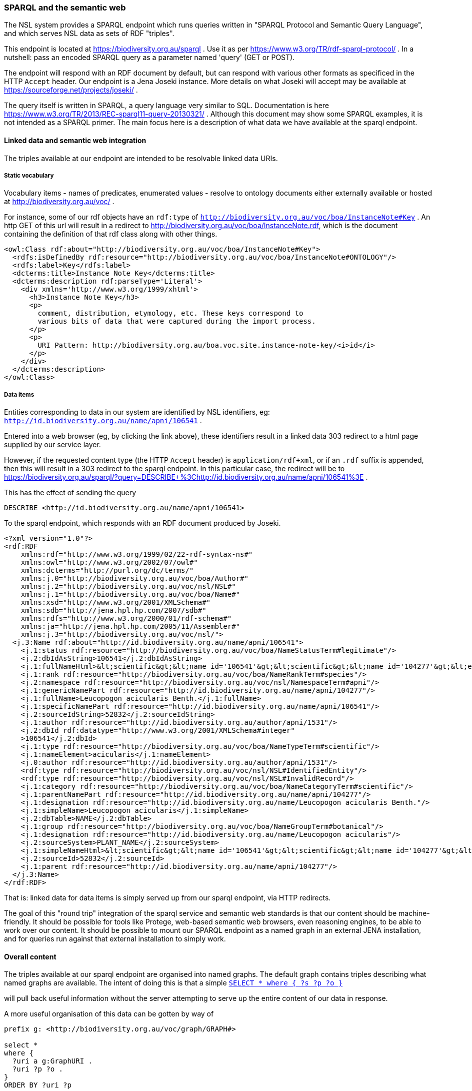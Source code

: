 :imagesdir: resources/images/

=== SPARQL and the semantic web

The NSL system provides a SPARQL endpoint which runs queries written in "SPARQL Protocol and Semantic Query Language",
and which serves NSL data as sets of RDF "triples".

This endpoint is located at https://biodiversity.org.au/sparql . Use it as per https://www.w3.org/TR/rdf-sparql-protocol/ .
In a nutshell: pass an encoded SPARQL query as a parameter named 'query' (GET or POST).

The endpoint will respond with an RDF document by default, but can respond with various other formats as specificed in
the HTTP ``Accept`` header. Our endpoint is a Jena Joseki instance. More details on what Joseki will accept may be available
at https://sourceforge.net/projects/joseki/ .

The query itself is written in SPARQL, a query language very similar to SQL. Documentation is here https://www.w3.org/TR/2013/REC-sparql11-query-20130321/ .
Although this document may show some SPARQL examples, it is not intended as a SPARQL primer. The main focus here is
a description of what data we have available at the sparql endpoint.

==== Linked data and semantic web integration

The triples available at our endpoint are intended to be resolvable linked data URIs.

===== Static vocabulary

Vocabulary items - names of predicates, enumerated values - resolve to ontology documents either externally available or hosted at http://biodiversity.org.au/voc/ .

For instance, some of our rdf objects have an ``rdf:type`` of ``http://biodiversity.org.au/voc/boa/InstanceNote#Key`` . An http GET of this url will result in a redirect to
http://biodiversity.org.au/voc/boa/InstanceNote.rdf, which is the document containing the definition of that rdf class along with other things.
----
<owl:Class rdf:about="http://biodiversity.org.au/voc/boa/InstanceNote#Key">
  <rdfs:isDefinedBy rdf:resource="http://biodiversity.org.au/voc/boa/InstanceNote#ONTOLOGY"/>
  <rdfs:label>Key</rdfs:label>
  <dcterms:title>Instance Note Key</dcterms:title>
  <dcterms:description rdf:parseType='Literal'>
    <div xmlns='http://www.w3.org/1999/xhtml'>
      <h3>Instance Note Key</h3>
      <p>
        comment, distribution, etymology, etc. These keys correspond to
        various bits of data that were captured during the import process.
      </p>
      <p>
        URI Pattern: http://biodiversity.org.au/boa.voc.site.instance-note-key/<i>id</i>
      </p>
    </div>
  </dcterms:description>
</owl:Class>
----

===== Data items

Entities corresponding to data in our system are identified by NSL identifiers, eg: ``http://id.biodiversity.org.au/name/apni/106541`` .

Entered into a web browser (eg, by clicking the link above), these identifiers result in a linked data 303 redirect to a html page supplied by our service layer.

However, if the requested content type (the HTTP ``Accept`` header) is ``application/rdf+xml``, or if an ``.rdf`` suffix is appended, then this will result
in a 303 redirect to the sparql endpoint. In this particular case, the redirect will be to https://biodiversity.org.au/sparql/?query=DESCRIBE+%3Chttp://id.biodiversity.org.au/name/apni/106541%3E .

This has the effect of sending the query
----
DESCRIBE <http://id.biodiversity.org.au/name/apni/106541>
----
To the sparql endpoint, which responds with an RDF document produced by Joseki.

----
<?xml version="1.0"?>
<rdf:RDF
    xmlns:rdf="http://www.w3.org/1999/02/22-rdf-syntax-ns#"
    xmlns:owl="http://www.w3.org/2002/07/owl#"
    xmlns:dcterms="http://purl.org/dc/terms/"
    xmlns:j.0="http://biodiversity.org.au/voc/boa/Author#"
    xmlns:j.2="http://biodiversity.org.au/voc/nsl/NSL#"
    xmlns:j.1="http://biodiversity.org.au/voc/boa/Name#"
    xmlns:xsd="http://www.w3.org/2001/XMLSchema#"
    xmlns:sdb="http://jena.hpl.hp.com/2007/sdb#"
    xmlns:rdfs="http://www.w3.org/2000/01/rdf-schema#"
    xmlns:ja="http://jena.hpl.hp.com/2005/11/Assembler#"
    xmlns:j.3="http://biodiversity.org.au/voc/nsl/">
  <j.3:Name rdf:about="http://id.biodiversity.org.au/name/apni/106541">
    <j.1:status rdf:resource="http://biodiversity.org.au/voc/boa/NameStatusTerm#legitimate"/>
    <j.2:dbIdAsString>106541</j.2:dbIdAsString>
    <j.1:fullNameHtml>&lt;scientific&gt;&lt;name id='106541'&gt;&lt;scientific&gt;&lt;name id='104277'&gt;&lt;element&gt;&lt;i&gt;Leucopogon&lt;/i&gt;&lt;/element&gt;&lt;/name&gt;&lt;/scientific&gt; &lt;element&gt;&lt;i&gt;acicularis&lt;/i&gt;&lt;/element&gt; &lt;authors&gt;&lt;author id='1531' title='Bentham, G.'&gt;Benth.&lt;/author&gt;&lt;/authors&gt;&lt;/name&gt;&lt;/scientific&gt;</j.1:fullNameHtml>
    <j.1:rank rdf:resource="http://biodiversity.org.au/voc/boa/NameRankTerm#species"/>
    <j.2:namespace rdf:resource="http://biodiversity.org.au/voc/nsl/NamespaceTerm#apni"/>
    <j.1:genericNamePart rdf:resource="http://id.biodiversity.org.au/name/apni/104277"/>
    <j.1:fullName>Leucopogon acicularis Benth.</j.1:fullName>
    <j.1:specificNamePart rdf:resource="http://id.biodiversity.org.au/name/apni/106541"/>
    <j.2:sourceIdString>52832</j.2:sourceIdString>
    <j.1:author rdf:resource="http://id.biodiversity.org.au/author/apni/1531"/>
    <j.2:dbId rdf:datatype="http://www.w3.org/2001/XMLSchema#integer"
    >106541</j.2:dbId>
    <j.1:type rdf:resource="http://biodiversity.org.au/voc/boa/NameTypeTerm#scientific"/>
    <j.1:nameElement>acicularis</j.1:nameElement>
    <j.0:author rdf:resource="http://id.biodiversity.org.au/author/apni/1531"/>
    <rdf:type rdf:resource="http://biodiversity.org.au/voc/nsl/NSL#IdentifiedEntity"/>
    <rdf:type rdf:resource="http://biodiversity.org.au/voc/nsl/NSL#InvalidRecord"/>
    <j.1:category rdf:resource="http://biodiversity.org.au/voc/boa/NameCategoryTerm#scientific"/>
    <j.1:parentNamePart rdf:resource="http://id.biodiversity.org.au/name/apni/104277"/>
    <j.1:designation rdf:resource="http://id.biodiversity.org.au/name/Leucopogon acicularis Benth."/>
    <j.1:simpleName>Leucopogon acicularis</j.1:simpleName>
    <j.2:dbTable>NAME</j.2:dbTable>
    <j.1:group rdf:resource="http://biodiversity.org.au/voc/boa/NameGroupTerm#botanical"/>
    <j.1:designation rdf:resource="http://id.biodiversity.org.au/name/Leucopogon acicularis"/>
    <j.2:sourceSystem>PLANT_NAME</j.2:sourceSystem>
    <j.1:simpleNameHtml>&lt;scientific&gt;&lt;name id='106541'&gt;&lt;scientific&gt;&lt;name id='104277'&gt;&lt;element&gt;&lt;i&gt;Leucopogon&lt;/i&gt;&lt;/element&gt;&lt;/name&gt;&lt;/scientific&gt; &lt;element&gt;&lt;i&gt;acicularis&lt;/i&gt;&lt;/element&gt;&lt;/name&gt;&lt;/scientific&gt;</j.1:simpleNameHtml>
    <j.2:sourceId>52832</j.2:sourceId>
    <j.1:parent rdf:resource="http://id.biodiversity.org.au/name/apni/104277"/>
  </j.3:Name>
</rdf:RDF>
----

That is: linked data for data items is simply served up from our sparql endpoint, via HTTP redirects.

The goal of this "round trip" integration of the sparql service and semantic web standards is that our content should be
machine-friendly. It should be possible for tools like Protege, web-based semantic web browsers, even reasoning engines,
to be able to work over our content. It should be possible to mount our SPARQL endpoint as a named graph in an external
JENA installation, and for queries run against that external installation to simply work.

==== Overall content

The triples available at our sparql endpoint are organised into named graphs. The default graph contains triples describing
what named graphs are available. The intent of doing this is that a simple
``https://biodiversity.org.au/sparql/?query=select+*+where+{+?s+?o+?p+}&format=text[SELECT * where { ?s ?p ?o }]``

will pull back useful information without the server attempting to serve up the entire content of our data in response.

A more useful organisation of this data can be gotten by way of

----
prefix g: <http://biodiversity.org.au/voc/graph/GRAPH#>

select *
where {
  ?uri a g:GraphURI .
  ?uri ?p ?o .
}
ORDER BY ?uri ?p
----
https://biodiversity.org.au/sparql/?output=text&query=prefix%20g%3A%20%3Chttp%3A%2F%2Fbiodiversity.org.au%2Fvoc%2Fgraph%2FGRAPH%23%3E%0A%0Aselect%20*%0Awhere%20%7B%20%0A%20%20%20%20%3Furi%20a%20g%3AGraphURI%20.%0A%20%20%20%20%3Furi%20%3Fp%20%3Fo%20.%0A%7D%0AORDER%20BY%20%3Furi%20%3Fp[(link)]

Or

----
prefix dcterms: <http://purl.org/dc/terms/>
prefix g: <http://biodiversity.org.au/voc/graph/GRAPH#>

select *
where {
 ?uri a g:GraphURI .
 OPTIONAL { ?uri dcterms:title ?title  } .
}
ORDER BY ?uri
----
https://biodiversity.org.au/sparql/?output=text&query=prefix%20dcterms%3A%20%3Chttp%3A%2F%2Fpurl.org%2Fdc%2Fterms%2F%3E%0Aprefix%20g%3A%20%3Chttp%3A%2F%2Fbiodiversity.org.au%2Fvoc%2Fgraph%2FGRAPH%23%3E%0A%0Aselect%20*%0Awhere%20%7B%20%0A%20%3Furi%20a%20g%3AGraphURI%20.%0A%20OPTIONAL%20%7B%20%3Furi%20dcterms%3Atitle%20%3Ftitle%20%20%7D%20.%0A%7D%0AORDER%20BY%20%3Furi[(link)]


.Named graphs available at biodiversity.org.au
[frame="topbot",options="header"]
|===
| Graph URI            | title
| ``g:AFD_PRF``        | AFD profile data
| ``g:AFD_PUB_CIT``    | AFD Publication Citations
| ``g:AFD_TAX_CON``    | AFD Taxa
| ``g:AFD_TAX_NAM``    | AFD Names
| ``g:AFD_TREE``       | AFD Taxonomy
| ``g:APC_TREE``       | APC Taxonomy
| ``g:APNI_PRF``       | APNI profile data
| ``g:APNI_PUB_CIT``   | APNI Publication Citations
| ``g:APNI_TAX_CON``   | APNI taxa
| ``g:APNI_TAX_NAM``   | APNI Names
| ``g:APNI_TREE``      | Taxonomy according to the reference
| ``g:COL_TAX_CON``    | Accepted names and synonyms in the Catalogue of Life
| ``g:COL_TAX_NAM``    | Taxon names in Catalogue of Life that do not appear elsewhere in our data.
| ``g:NSL_APNI``       | NSL APNI
| ``g:NSL_OZMOSS``     | NSL OZMOSS
| ``g:afd``            | AFD complete
| ``g:apni``           | APNI complete
| ``g:col``            | COL complete
| ``g:dc_voc``         | Dublin Core vocabulary
| ``g:dwc_voc``        | Darwin Core vocabulary
| ``g:ibis_voc``       | Complete IBIS vocabulary
| ``g:ibis_voc_local`` | IBIS vocabulary
| ``g:meta``           | Service metadata
| ``g:names``          | All names
| ``g:nsl``            | National Species List
| ``g:taxa``           | All taxa
| ``g:tdwg_voc``       | TDWG Vocabulary
|===

===== Vocabulary and metadata

Our sparql instance contains rdf ontologies for the various vocabularies we use.
That is: our sparql store loads a *copy* of the linked data ontology documents.
With this content, a sparql query can pull back predicate labels and descriptions.

``g:ibis_voc_local`` contains only those terms defined at ``biodiversity.org.au`, and ``g:ibis_voc`` is the union of all the
vocabulary graphs and is probably the most useful. For instance, to list all classes defined in all vocabularies loaded
into the sparql dataset:

----
prefix xs: <http://www.w3.org/2001/XMLSchema#>
prefix rdf: <http://www.w3.org/1999/02/22-rdf-syntax-ns#>
prefix rdfs: <http://www.w3.org/2000/01/rdf-schema#>
prefix owl: <http://www.w3.org/2002/07/owl#>
prefix dc: <http://purl.org/dc/elements/1.1/>
prefix dcterms: <http://purl.org/dc/terms/>
prefix g: <http://biodiversity.org.au/voc/graph/GRAPH#>

select ?schemaLabel ?uri ?label
where {
  graph g:ibis_voc {
    {
      { ?uri a owl:class . }
      UNION { ?uri a owl:Class . }
      UNION { ?uri a rdfs:Class . }
    }
    OPTIONAL {
      ?uri rdfs:isDefinedBy ?schema .
      {
        { ?schema rdfs:label ?schemaLabel . }
        UNION
        { ?schema dcterms:title ?schemaLabel . }
      }
    } .
    OPTIONAL { ?uri rdfs:label ?label } .
}
}
order by ?schema ?uri
----

This, of course, doesn't mean that we have objects that are instances of all of these types, merely that they are defined in the vocabularies that we have loaded into our data.

This means that a sparql query can pull back titles for attributes. Consider:

----
prefix rdfs: <http://www.w3.org/2000/01/rdf-schema#>
prefix dc: <http://purl.org/dc/elements/1.1/>
prefix dcterms: <http://purl.org/dc/terms/>
prefix g: <http://biodiversity.org.au/voc/graph/GRAPH#>

select
  if(?property_name, ?property_name,
    if(?property_label, ?property_label, ?property))
  ?value
where {
  graph g:NSL_APNI {
    <http://id.biodiversity.org.au/name/apni/106541> ?property ?value .
  }
  graph g:ibis_voc {
    OPTIONAL {
      ?property rdfs:label ?property_label
    }
    OPTIONAL {
      ?property dcterms:title ?property_name
    }
  }
}
order by ?property
----

We get a list of labels values for all properties of the name. We could go further and find for each value that is an
RDF resource the label  of the type of the value, and so on.

===== Outdated APNI, AFD, and CoL data

Our data set contains a static data extract from the Australian Faunal Directory, the Australian Plant Names Index, and data pulled from the Catalogue of Life 2011 CD-ROM. This data
is very out-of-date and will probably not be being updated again (althoug a frech extract of AFD may still be possible).

APNI is being superseded by NSL, and AFD will also become available as an NSL-structured data set.

The old data is presented as far as possible using TDWG terms (classes and predicates) with various additions from local vocabularies where the TDWG ontology did not have
terms matching closely enough to the meaning of fields in our data. This document will not attempt to describe the stucture and meaning of this deprecated data.

The ``g:afd``, ``g:apni`` and ``g:col`` graphs are a union of the component parts of the AFD, APNI, and CoL datasets and are probably the most useful way to run queries against that data.

===== NSL data

The nsl datasets: ``g:NSL_APNI``, ``g:NSL_OZMOSS`` are live links to the underlying NSL tables, provided by way of the link:http://d2rq.org/[d2rq] JENA library. The ``g:nsl`` graph is a union
of these two graphs and the NSL vocbulary. These graphs present live data as RDF triples, queryable by SPARQL. To make sense of the triples available in these graphs, some understanding of the nsl data
model is required.

==== The NSL data model and its RDF representation

TODO: this will probably need some images and diagrams
